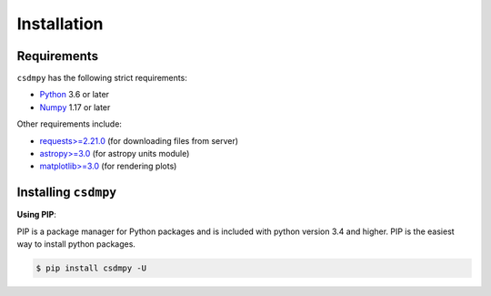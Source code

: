 ############
Installation
############

Requirements
============

``csdmpy`` has the following strict requirements:

- `Python <https://www.python.org>`_ 3.6 or later
- `Numpy <https://numpy.org>`_ 1.17 or later

Other requirements include:

- `requests>=2.21.0 <http://docs.python-requests.org/en/master/>`_
  (for downloading files from server)
- `astropy>=3.0 <http://www.astropy.org>`_ (for astropy units module)
- `matplotlib>=3.0 <https://matplotlib.org>`_ (for rendering plots)


Installing ``csdmpy``
=====================

**Using PIP**:

PIP is a package manager for Python packages and is included with python version 3.4
and higher. PIP is the easiest way to install python packages.

.. code-block:: bash

    $ pip install csdmpy -U
